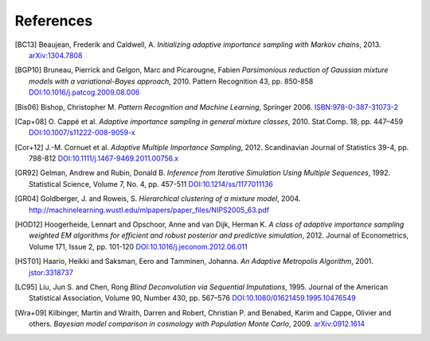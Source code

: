 ..
   Collect all citations in one place

References
==========

.. [BC13] Beaujean, Frederik and Caldwell, A. *Initializing adaptive importance sampling with Markov
          chains*, 2013. `arXiv:1304.7808 <http://arxiv.org/abs/1304.7808>`_

.. [BGP10] Bruneau, Pierrick and Gelgon, Marc and Picarougne, Fabien
           *Parsimonious reduction of Gaussian mixture models with a
           variational-Bayes approach*, 2010. Pattern Recognition
           43, pp. 850-858
           `DOI:10.1016/j.patcog.2009.08.006 <http://dx.doi.org/10.1016/j.patcog.2009.08.006>`_

.. [Bis06] Bishop, Christopher M. *Pattern Recognition and Machine Learning*, Springer 2006.
           `ISBN:978-0-387-31073-2 <http://springer.com/978-0-387-31073-2>`_

.. [Cap+08] O. Cappé et al. *Adaptive importance sampling in general mixture
            classes*, 2010. Stat.Comp. 18, pp. 447–459
            `DOI:10.1007/s11222-008-9059-x <http://dx.doi.org/10.1007/s11222-008-9059-x>`_

.. [Cor+12] J.-M. Cornuet et al. *Adaptive Multiple Importance Sampling*, 2012.
            Scandinavian Journal of Statistics 39-4, pp. 798-812
            `DOI:10.1111/j.1467-9469.2011.00756.x <http://dx.doi.org/10.1111/j.1467-9469.2011.00756.x>`_

.. [GR92] Gelman, Andrew and Rubin, Donald B. *Inference from Iterative Simulation Using Multiple
          Sequences*, 1992. Statistical Science, Volume 7, No. 4, pp. 457-511
          `DOI:10.1214/ss/1177011136 <http://dx.doi.org/10.1214/ss/1177011136>`_

.. [GR04] Goldberger, J. and Roweis, S. *Hierarchical clustering of a
          mixture model*, 2004. http://machinelearning.wustl.edu/mlpapers/paper_files/NIPS2005_63.pdf

.. [HOD12] Hoogerheide, Lennart and Opschoor, Anne and van Dijk, Herman K. *A class of adaptive
           importance sampling weighted EM algorithms for efficient and robust posterior and predictive
           simulation*, 2012. Journal of Econometrics, Volume 171, Issue 2, pp. 101-120
           `DOI:10.1016/j.jeconom.2012.06.011 <http://dx.doi.org/10.1016/j.jeconom.2012.06.011>`_

.. [HST01] Haario, Heikki and Saksman, Eero and Tamminen, Johanna. *An
           Adaptive Metropolis Algorithm*, 2001. `jstor:3318737
           <http://www.jstor.org/stable/3318737>`_

.. [LC95] Liu, Jun S. and Chen, Rong *Blind Deconvolution via Sequential Imputations*, 1995. Journal of
          the American Statistical Association, Volume 90, Number 430, pp. 567–576
          `DOI:10.1080/01621459.1995.10476549 <http://dx.doi.org/10.1080/01621459.1995.10476549>`_

.. [Wra+09] Kilbinger, Martin and Wraith, Darren and Robert,
            Christian P. and Benabed, Karim and Cappe, Olivier and
            others. *Bayesian model comparison in cosmology with
            Population Monte Carlo*, 2009. `arXiv:0912.1614
            <http://arxiv.org/abs/0912.1614>`_
